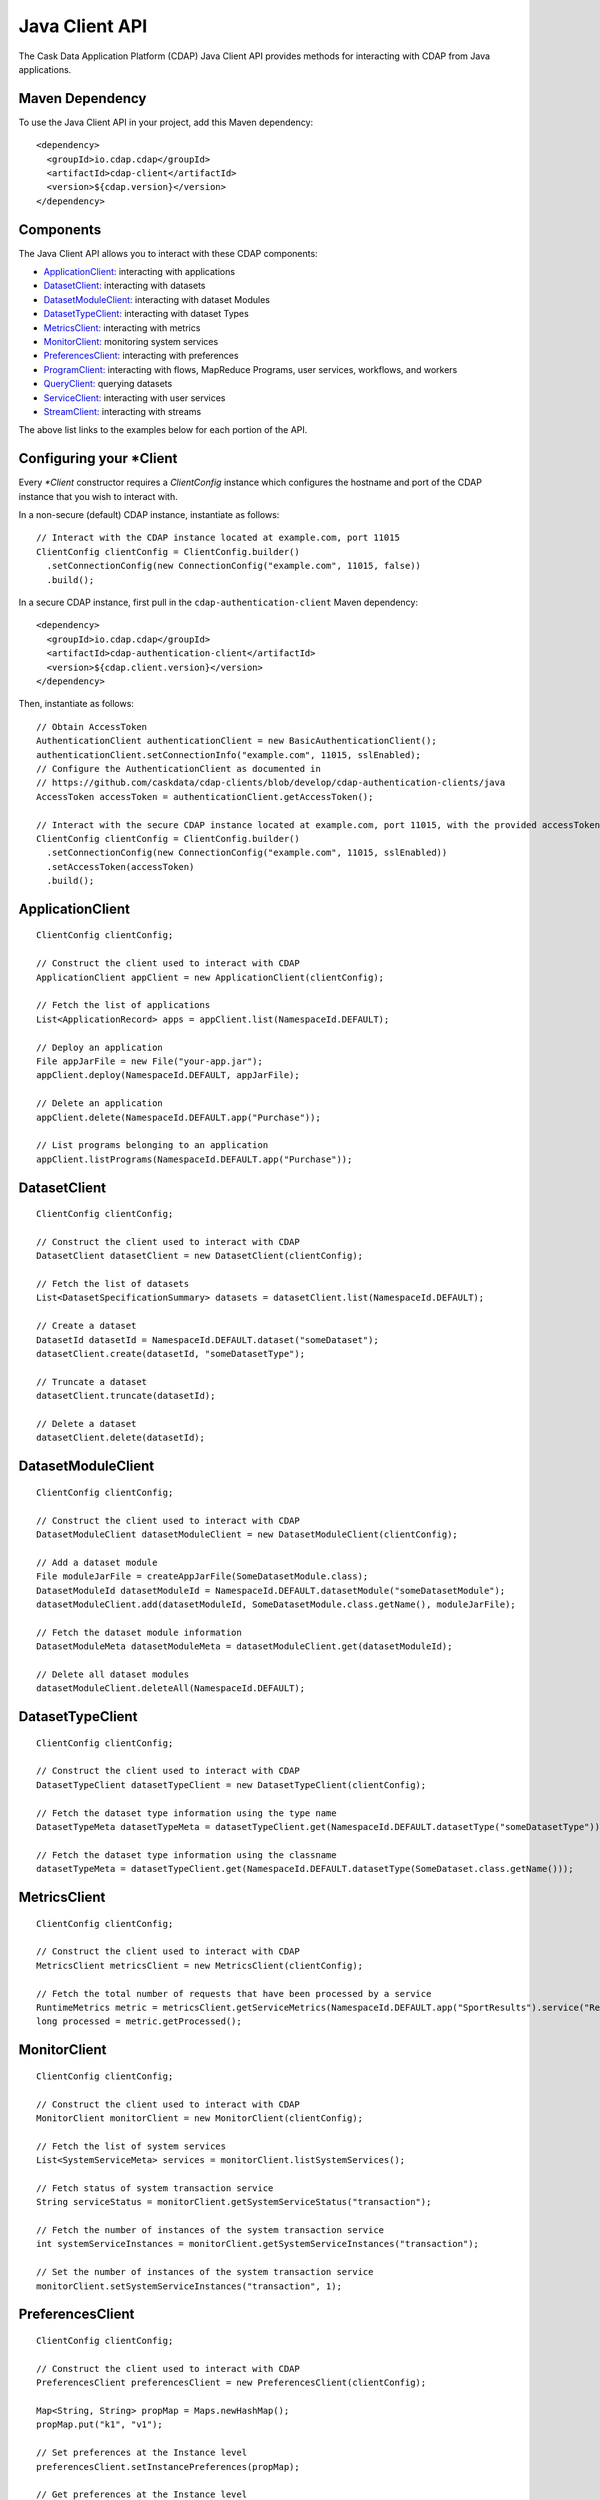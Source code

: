 .. meta::
    :author: Cask Data, Inc.
    :copyright: Copyright © 2014-2017 Cask Data, Inc.

.. _client-api:

.. _java-client-api:

===============
Java Client API
===============

The Cask Data Application Platform (CDAP) Java Client API provides methods for interacting
with CDAP from Java applications.

Maven Dependency
----------------

.. highlight:: console

To use the Java Client API in your project, add this Maven dependency::

  <dependency>
    <groupId>io.cdap.cdap</groupId>
    <artifactId>cdap-client</artifactId>
    <version>${cdap.version}</version>
  </dependency>

.. highlight:: java

Components
----------

The Java Client API allows you to interact with these CDAP components:

- `ApplicationClient: <#application-client>`_ interacting with applications
- `DatasetClient: <#dataset-client>`_ interacting with datasets
- `DatasetModuleClient: <#dataset-module-client>`_ interacting with dataset Modules
- `DatasetTypeClient: <#dataset-type-client>`_ interacting with dataset Types
- `MetricsClient: <#metrics-client>`_ interacting with metrics
- `MonitorClient: <#monitor-client>`_ monitoring system services
- `PreferencesClient: <#preferences-client>`_ interacting with preferences
- `ProgramClient: <#program-client>`_ interacting with flows, MapReduce Programs, user services, workflows, and workers
- `QueryClient: <#query-client>`_ querying datasets
- `ServiceClient: <#service-client>`_ interacting with user services
- `StreamClient: <#stream-client>`_ interacting with streams

The above list links to the examples below for each portion of the API.

.. _client-api-configuring-client:

Configuring your \*Client
-------------------------

Every *\*Client* constructor requires a `ClientConfig` instance which configures the hostname and port of the CDAP
instance that you wish to interact with.

In a non-secure (default) CDAP instance, instantiate as follows::

  // Interact with the CDAP instance located at example.com, port 11015
  ClientConfig clientConfig = ClientConfig.builder()
    .setConnectionConfig(new ConnectionConfig("example.com", 11015, false))
    .build();

In a secure CDAP instance, first pull in the ``cdap-authentication-client`` Maven dependency::

  <dependency>
    <groupId>io.cdap.cdap</groupId>
    <artifactId>cdap-authentication-client</artifactId>
    <version>${cdap.client.version}</version>
  </dependency>

Then, instantiate as follows::

  // Obtain AccessToken
  AuthenticationClient authenticationClient = new BasicAuthenticationClient();
  authenticationClient.setConnectionInfo("example.com", 11015, sslEnabled);
  // Configure the AuthenticationClient as documented in
  // https://github.com/caskdata/cdap-clients/blob/develop/cdap-authentication-clients/java
  AccessToken accessToken = authenticationClient.getAccessToken();

  // Interact with the secure CDAP instance located at example.com, port 11015, with the provided accessToken
  ClientConfig clientConfig = ClientConfig.builder()
    .setConnectionConfig(new ConnectionConfig("example.com", 11015, sslEnabled))
    .setAccessToken(accessToken)
    .build();

.. _application-client:

ApplicationClient
-----------------
::

  ClientConfig clientConfig;

  // Construct the client used to interact with CDAP
  ApplicationClient appClient = new ApplicationClient(clientConfig);

  // Fetch the list of applications
  List<ApplicationRecord> apps = appClient.list(NamespaceId.DEFAULT);

  // Deploy an application
  File appJarFile = new File("your-app.jar");
  appClient.deploy(NamespaceId.DEFAULT, appJarFile);

  // Delete an application
  appClient.delete(NamespaceId.DEFAULT.app("Purchase"));

  // List programs belonging to an application
  appClient.listPrograms(NamespaceId.DEFAULT.app("Purchase"));

.. _dataset-client:

DatasetClient
-------------
::

  ClientConfig clientConfig;

  // Construct the client used to interact with CDAP
  DatasetClient datasetClient = new DatasetClient(clientConfig);

  // Fetch the list of datasets
  List<DatasetSpecificationSummary> datasets = datasetClient.list(NamespaceId.DEFAULT);

  // Create a dataset
  DatasetId datasetId = NamespaceId.DEFAULT.dataset("someDataset");
  datasetClient.create(datasetId, "someDatasetType");

  // Truncate a dataset
  datasetClient.truncate(datasetId);

  // Delete a dataset
  datasetClient.delete(datasetId);

.. _dataset-module-client:

DatasetModuleClient
-------------------
::

  ClientConfig clientConfig;

  // Construct the client used to interact with CDAP
  DatasetModuleClient datasetModuleClient = new DatasetModuleClient(clientConfig);

  // Add a dataset module
  File moduleJarFile = createAppJarFile(SomeDatasetModule.class);
  DatasetModuleId datasetModuleId = NamespaceId.DEFAULT.datasetModule("someDatasetModule");
  datasetModuleClient.add(datasetModuleId, SomeDatasetModule.class.getName(), moduleJarFile);

  // Fetch the dataset module information
  DatasetModuleMeta datasetModuleMeta = datasetModuleClient.get(datasetModuleId);

  // Delete all dataset modules
  datasetModuleClient.deleteAll(NamespaceId.DEFAULT);

.. _dataset-type-client:

DatasetTypeClient
-----------------
::

  ClientConfig clientConfig;

  // Construct the client used to interact with CDAP
  DatasetTypeClient datasetTypeClient = new DatasetTypeClient(clientConfig);

  // Fetch the dataset type information using the type name
  DatasetTypeMeta datasetTypeMeta = datasetTypeClient.get(NamespaceId.DEFAULT.datasetType("someDatasetType"));

  // Fetch the dataset type information using the classname
  datasetTypeMeta = datasetTypeClient.get(NamespaceId.DEFAULT.datasetType(SomeDataset.class.getName()));

.. _metrics-client:

MetricsClient
-------------
::

  ClientConfig clientConfig;

  // Construct the client used to interact with CDAP
  MetricsClient metricsClient = new MetricsClient(clientConfig);

  // Fetch the total number of requests that have been processed by a service
  RuntimeMetrics metric = metricsClient.getServiceMetrics(NamespaceId.DEFAULT.app("SportResults").service("RetrieveCounts"));
  long processed = metric.getProcessed();

.. _monitor-client:

MonitorClient
-------------
::

  ClientConfig clientConfig;

  // Construct the client used to interact with CDAP
  MonitorClient monitorClient = new MonitorClient(clientConfig);

  // Fetch the list of system services
  List<SystemServiceMeta> services = monitorClient.listSystemServices();

  // Fetch status of system transaction service
  String serviceStatus = monitorClient.getSystemServiceStatus("transaction");

  // Fetch the number of instances of the system transaction service
  int systemServiceInstances = monitorClient.getSystemServiceInstances("transaction");

  // Set the number of instances of the system transaction service
  monitorClient.setSystemServiceInstances("transaction", 1);

.. _preferences-client:

PreferencesClient
-----------------
::

  ClientConfig clientConfig;

  // Construct the client used to interact with CDAP
  PreferencesClient preferencesClient = new PreferencesClient(clientConfig);

  Map<String, String> propMap = Maps.newHashMap();
  propMap.put("k1", "v1");

  // Set preferences at the Instance level
  preferencesClient.setInstancePreferences(propMap);

  // Get preferences at the Instance level
  Map<String, String> currentPropMap = preferencesClient.getInstancePreferences();

  // Delete preferences at the Instance level
  preferencesClient.deleteInstancePreferences();

  // Set preferences of MyApp application which is deployed in the Dev namespace
  preferencesClient.setApplicationPreferences(new NamespaceId("Dev").app("MyApp"), propMap);

  // Get only the preferences of MyApp application which is deployed in the Dev namespace
  Map<String, String> appPrefs = preferencesClient.getApplicationPreferences(new NamespaceId("Dev").app("MyApp"), false);

  // Get the resolved preferences (collapsed with higher level(s) of preferences)
  Map<String, String> resolvedAppPrefs = preferencesClient.getApplicationPreferences(new NamespaceId("Dev").app("MyApp"), true);

.. _program-client:

ProgramClient
-------------
::

  ClientConfig clientConfig;

  // Construct the client used to interact with CDAP
  ProgramClient programClient = new ProgramClient(clientConfig);

  // Start a service in the WordCount example
  programClient.start(NamespaceId.DEFAULT.app("WordCount").service("RetrieveCounts"));

  // formatted in JSON
  programClient.getLiveInfo(NamespaceId.DEFAULT.app("SportResults").service("UploadService"));

  // Fetch program logs in the WordCount example
  programClient.getProgramLogs(NamespaceId.DEFAULT.app("WordCount").service("RetrieveCounts"), 0, Long.MAX_VALUE);

  // Scale a service in the SportResults example
  programClient.setServiceInstances(NamespaceId.DEFAULT.app("SportResults").service("UploadService"), 3);

  // Stop a service in the SportResults example
  programClient.stop(NamespaceId.DEFAULT.app("SportResults").service("UploadService"));

  // Start, scale, and stop a flow in the WordCount example
  programClient.start(NamespaceId.DEFAULT.app("WordCount").flow("WordCountFlow"));

  // Fetch the last 10 flow runs in the WordCount example
  programClient.getAllProgramRuns(NamespaceId.DEFAULT.app("WordCount").flow("WordCountFlow"), 0, Long.MAX_VALUE, 10);

  // Scale a flowlet in the WordCount example
  programClient.setFlowletInstances(NamespaceId.DEFAULT.app("WordCount").flow("WordCountFlow").flowlet("Tokenizer"), 3);

  // Stop a flow in the WordCount example
  programClient.stop(NamespaceId.DEFAULT.app("WordCount").flow("WordCountFlow"));

.. _query-client:

QueryClient
-----------
::

  ClientConfig clientConfig;

  // Construct the client used to interact with CDAP
  QueryClient queryClient = new QueryClient(clientConfig);

  // Perform an ad-hoc query using the Purchase example
  ListenableFuture<ExploreExecutionResult> resultFuture = queryClient.execute(NamespaceId.DEFAULT, "SELECT * FROM dataset_history WHERE customer IN ('Alice','Bob')");
  ExploreExecutionResult results = resultFuture.get();

  // Fetch schema
  List<ColumnDesc> schema = results.getResultSchema();
  String[] header = new String[schema.size()];
  for (int i = 0; i < header.length; i++) {
    ColumnDesc column = schema.get(i);
    // Hive columns start at 1
    int index = column.getPosition() - 1;
    header[index] = column.getName() + ": " + column.getType();
  }

.. _service-client:

ServiceClient
-------------
::

  ClientConfig clientConfig;

  // Construct the client used to interact with CDAP
  ServiceClient serviceClient = new ServiceClient(clientConfig);

  // Fetch service information using the service in the PurchaseApp example
  ServiceSpecification serviceSpec = serviceClient.get(NamespaceId.DEFAULT.app("PurchaseApp").service("CatalogLookup"));

.. _stream-client:

StreamClient
------------
::

  ClientConfig clientConfig;

  // Construct the client used to interact with CDAP
  StreamClient streamClient = new StreamClient(clientConfig);

  // Fetch the stream list
  List streams = streamClient.list(NamespaceId.DEFAULT);

  // Create a stream, using the Purchase example
  StreamId streamId = NamespaceId.DEFAULT.stream("purchases");
  streamClient.create(streamId);

  // Fetch a stream's properties
  StreamProperties config = streamClient.getConfig(streamId);

  // Send events to a stream
  streamClient.sendEvent(streamId, "Tom bought 5 apples for $10");

  // Read all events from a stream (results in events)
  List<StreamEvent> events = Lists.newArrayList();
  streamClient.getEvents(streamId, 0, Long.MAX_VALUE, Integer.MAX_VALUE, events);

  // Read first 5 events from a stream (results in events)
  events = Lists.newArrayList();
  streamClient.getEvents(streamId, 0, Long.MAX_VALUE, 5, events);

  // Read 2nd and 3rd events from a stream, after first calling getEvents
  long startTime = events.get(1).getTimestamp();
  long endTime = events.get(2).getTimestamp() + 1;
  events.clear();
  streamClient.getEvents(streamId, startTime, endTime, Integer.MAX_VALUE, events);

  // Write asynchronously to a stream
  streamId = NamespaceId.DEFAULT.stream("testAsync");
  events = Lists.newArrayList();

  streamClient.create(streamId);

  // Send 10 async writes
  int msgCount = 10;
  for (int i = 0; i < msgCount; i++) {
    streamClient.asyncSendEvent(streamId, "Testing " + i);
  }

  // Read them back; need to read it multiple times as the writes happen asynchronously
  while (events.size() != msgCount) {
    events.clear();
    streamClient.getEvents(streamId, 0, Long.MAX_VALUE, msgCount, events);
  }

  // Check that there are no more events
  events.clear();
  while (events.isEmpty()) {
    events.clear();
    streamClient.getEvents(streamId, 0, Long.MAX_VALUE, msgCount, events);
  }
